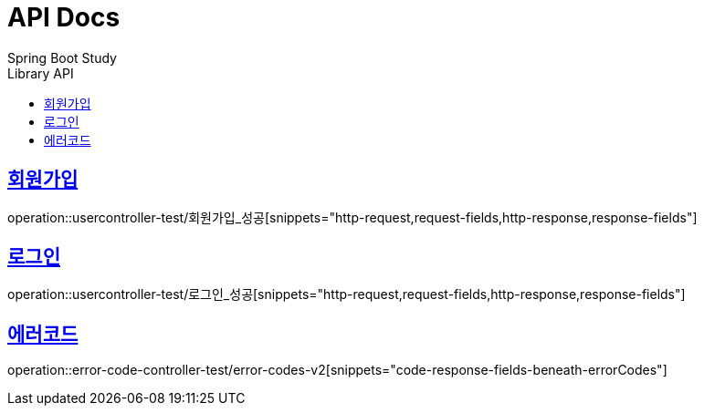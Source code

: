 = API Docs
Spring Boot Study
:doctype: book
:icons: font
// 문서에 표기되는 코드들의 하이라이팅을 highlightjs를 사용
:source-highlighter: highlightjs
// toc (Table Of Contents)를 문서의 좌측에 두기
:toc: left
:toc-title: Library API
// toc 생성 헤더레벨
:toclevels: 2
:sectlinks:


== 회원가입
operation::usercontroller-test/회원가입_성공[snippets="http-request,request-fields,http-response,response-fields"]

== 로그인
operation::usercontroller-test/로그인_성공[snippets="http-request,request-fields,http-response,response-fields"]

== 에러코드
operation::error-code-controller-test/error-codes-v2[snippets="code-response-fields-beneath-errorCodes"]